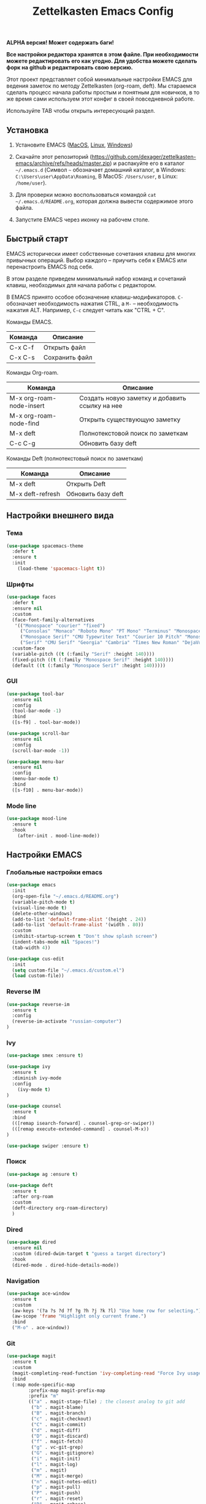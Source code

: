 #+TITLE: Zettelkasten Emacs Config
#+PROPERTY: header-args :tangle yes

*ALPHA версия! Может содержать баги!*

*Все настройки редактора хранятся в этом файле. При необходимости можете редактировать его как угодно. Для удобства можете сделать форк на github и редактировать свою версию.*

Этот проект представляет собой минимальные настройки EMACS для ведения заметок по методу Zettelkasten (org-roam, deft). Мы стараемся сделать процесс начала работы простым и понятным для новичков, в то же время сами используем этот конфиг в своей повседневной работе.

Используйте TAB чтобы открыть интересующий раздел.

** Установка

1. Установите EMACS ([[https://emacsformacosx.com][MacOS]], [[https://www.addictivetips.com/ubuntu-linux-tips/install-the-emacs-text-editor-on-linux/][Linux]], [[https://www.emacswiki.org/emacs/MsWindowsInstallation][Windows]])

2. Скачайте этот репозиторий (https://github.com/dexager/zettelkasten-emacs/archive/refs/heads/master.zip) и распакуйте его в каталог =~/.emacs.d= (Символ =~= обозначает домашний каталог, в Windows: =C:\Users\user\AppData\Roaming=, В MacOS: =/Users/user=, в Linux: =/home/user=).

3. Для проверки можно воспользоваться командой =cat ~/.emacs.d/README.org=, которая должна вывести содержимое этого файла.

4. Запустите EMACS через иконку на рабочем столе.

** Быстрый старт

EMACS исторически имеет собственные сочетания клавиш для многих привычных операций. Выбор каждого -- приучить себя к EMACS или перенастроить EMACS под себя.

В этом разделе приведем минимальный набор команд и сочетаний клавиш, необходимых для начала работы с редактором.

В EMACS принято особое обозначение клавиш-модификаторов. =С-= обозначает необходимость нажатия CTRL, а =M-= -- необходимость нажатия ALT. Например, =C-c= следует читать как "CTRL + C".

Команды EMACS.

| Команда | Описание       |
|---------+----------------|
| C-x C-f | Открыть файл   |
| C-x C-s | Сохранить файл |

Команды Org-roam.

| Команда                  | Описание                                       |
|--------------------------+------------------------------------------------|
| M-x org-roam-node-insert | Создать новую заметку и добавить ссылку на нее |
| M-x org-roam-node-find   | Открыть существующую заметку                   |
| M-x deft                 | Полнотекстовой поиск по заметкам               |
| C-c C-g                  | Обновить базу deft                             |

Команды Deft (полнотекстовый поиск по заметкам)

| Команда          | Описание           |
|------------------+--------------------|
| M-x deft         | Открыть Deft       |
| M-x deft-refresh | Обновить базу deft |

** Настройки внешнего вида
*** Тема
    
#+BEGIN_SRC emacs-lisp
(use-package spacemacs-theme
  :defer t
  :ensure t
  :init
    (load-theme 'spacemacs-light t))
#+END_SRC

*** Шрифты

#+BEGIN_SRC emacs-lisp
  (use-package faces
    :defer t
    :ensure nil
    :custom
    (face-font-family-alternatives
     '(("Monospace" "courier" "fixed")
       ("Consolas" "Monaco" "Roboto Mono" "PT Mono" "Terminus" "Monospace")
       ("Monospace Serif" "CMU Typewriter Text" "Courier 10 Pitch" "Monospace")
       ("Serif" "CMU Serif" "Georgia" "Cambria" "Times New Roman" "DejaVu Serif" "serif")))
    :custom-face
    (variable-pitch ((t (:family "Serif" :height 140))))
    (fixed-pitch ((t (:family "Monospace Serif" :height 140))))
    (default ((t (:family "Monospace Serif" :height 140)))))
#+END_SRC

*** GUI

#+BEGIN_SRC emacs-lisp
  (use-package tool-bar
    :ensure nil
    :config
    (tool-bar-mode -1)
    :bind
    ([s-f9] . tool-bar-mode))

  (use-package scroll-bar
    :ensure nil
    :config
    (scroll-bar-mode -1))

  (use-package menu-bar
    :ensure nil
    :config
    (menu-bar-mode t)
    :bind
    ([s-f10] . menu-bar-mode))
#+END_SRC

*** Mode line

#+BEGIN_SRC emacs-lisp
  (use-package mood-line
    :ensure t
    :hook
      (after-init . mood-line-mode))
#+END_SRC

** Настройки EMACS
*** Глобальные настройки emacs

#+BEGIN_SRC emacs-lisp
(use-package emacs
  :init
  (org-open-file "~/.emacs.d/README.org")
  (variable-pitch-mode t)
  (visual-line-mode t)
  (delete-other-windows)
  (add-to-list 'default-frame-alist '(height . 24))
  (add-to-list 'default-frame-alist '(width . 80))
  :custom
  (inhibit-startup-screen t "Don't show splash screen")
  (indent-tabs-mode nil "Spaces!")
  (tab-width 4))

(use-package cus-edit
  :init
  (setq custom-file "~/.emacs.d/custom.el")
  (load custom-file))
#+END_SRC

*** Reverse IM

#+BEGIN_SRC emacs-lisp
  (use-package reverse-im
    :ensure t
    :config
    (reverse-im-activate "russian-computer")
  )
#+END_SRC

*** Ivy

#+BEGIN_SRC emacs-lisp
(use-package smex :ensure t)

(use-package ivy
  :ensure t
  :diminish ivy-mode
  :config
    (ivy-mode t)
)

(use-package counsel
  :ensure t
  :bind
  (([remap isearch-forward] . counsel-grep-or-swiper))
  (([remap execute-extended-command] . counsel-M-x))
)

(use-package swiper :ensure t)
#+END_SRC

*** Поиск

#+BEGIN_SRC emacs-lisp
(use-package ag :ensure t)
#+END_SRC

#+BEGIN_SRC emacs-lisp
  (use-package deft
    :ensure t
    :after org-roam
    :custom
    (deft-directory org-roam-directory)
    )
#+END_SRC

*** Dired

#+BEGIN_SRC emacs-lisp
    (use-package dired
      :ensure nil
      :custom (dired-dwim-target t "guess a target directory")
      :hook
      (dired-mode . dired-hide-details-mode))
#+END_SRC

*** Navigation

#+BEGIN_SRC emacs-lisp
  (use-package ace-window
    :ensure t
    :custom
    (aw-keys '(?a ?s ?d ?f ?g ?h ?j ?k ?l) "Use home row for selecting.")
    (aw-scope 'frame "Highlight only current frame.")
    :bind
    ("M-o" . ace-window))
#+END_SRC

*** Git

#+BEGIN_SRC emacs-lisp
  (use-package magit
    :ensure t
    :custom
    (magit-completing-read-function 'ivy-completing-read "Force Ivy usage.")
    :bind
    (:map mode-specific-map
          :prefix-map magit-prefix-map
          :prefix "m"
          (("a" . magit-stage-file) ; the closest analog to git add
           ("b" . magit-blame)
           ("B" . magit-branch)
           ("c" . magit-checkout)
           ("C" . magit-commit)
           ("d" . magit-diff)
           ("D" . magit-discard)
           ("f" . magit-fetch)
           ("g" . vc-git-grep)
           ("G" . magit-gitignore)
           ("i" . magit-init)
           ("l" . magit-log)
           ("m" . magit)
           ("M" . magit-merge)
           ("n" . magit-notes-edit)
           ("p" . magit-pull)
           ("P" . magit-push)
           ("r" . magit-reset)
           ("R" . magit-rebase)
           ("s" . magit-status)
           ("S" . magit-stash)
           ("t" . magit-tag)
           ("T" . magit-tag-delete)
           ("u" . magit-unstage)
           ("U" . magit-update-index))))
#+END_SRC

*** Yasnippet

#+BEGIN_SRC emacs-lisp
  (use-package yasnippet
    :ensure t
    :config
    (yas-global-mode 1))

  (use-package yasnippet-snippets :ensure t)
#+END_SRC

** Настройки Org-mode
*** Основные настройки Org

#+BEGIN_SRC emacs-lisp
  (use-package org
    :defer t
    :hook
      (org-mode . variable-pitch-mode)
      (org-mode . visual-line-mode)
    :custom
      (org-src-tab-acts-natively t)
      (org-adapt-indentation nil)
    :custom-face
      (org-block ((t (:inherit fixed-pitch))))
      (org-block-begin-line ((t (:inherit fixed-pitch))))
      (org-block-end-line ((t (:inherit fixed-pitch))))
      (org-table ((t (:inherit fixed-pitch))))
      (org-verbatim ((t (:inherit fixed-pitch))))
  )
#+END_SRC

*** Org Roam

#+BEGIN_SRC emacs-lisp
  (use-package org-roam
    :ensure t
    :init
    (setq org-roam-v2-ack t)
    (setq org-roam-directory "~/org-roam")
    (mkdir org-roam-directory t))
#+END_SRC

#+BEGIN_SRC emacs-lisp
  (defun org-roam-insert-id (&optional force)
    "Create an ID and DATE for the current entry."
    (interactive "P")
    (org-id-get (point) 'create)
    (org-entry-put (point) "DATE" (format-time-string "%Y-%m-%d")))
#+END_SRC

*** Org Crypt

https://orgmode.org/manual/Org-Crypt.html

#+BEGIN_SRC emacs-lisp
  (use-package org-crypt
    :init
    (org-crypt-use-before-save-magic)
    )
#+END_SRC

** Заключение
